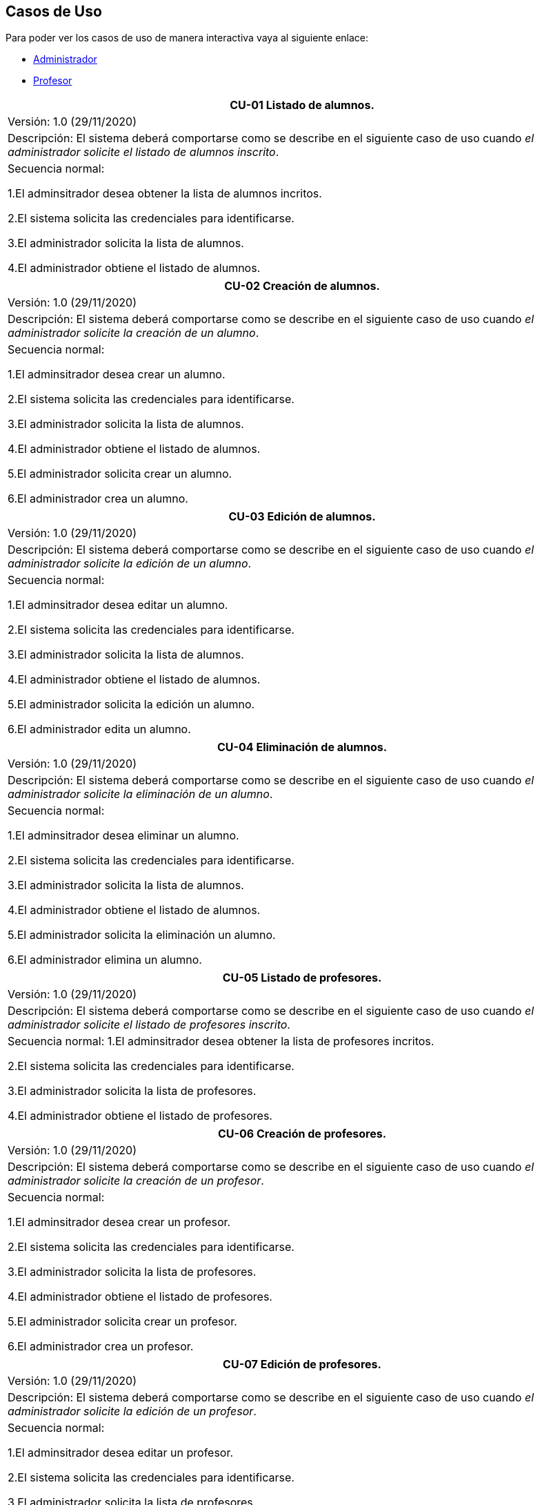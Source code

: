 == Casos de Uso
Para poder ver los casos de uso de manera interactiva vaya al siguiente enlace:

* link:https://raunavcru.github.io/mockups-interactivos/Home_admin#livereload[Administrador]

* link:https://raunavcru.github.io/mockups-interactivos/Home_profesor#livereload[Profesor]

|===
| **CU-01** Listado de alumnos.

| Versión: 1.0 (29/11/2020)

| Descripción:
El sistema deberá comportarse como se describe en el siguiente caso de uso cuando _el administrador solicite el listado de alumnos inscrito_.

| Secuencia normal:

 1.El adminsitrador desea obtener la lista de alumnos incritos.

 2.El sistema solicita las credenciales para identificarse.

 3.El administrador solicita la lista de alumnos.

 4.El administrador obtiene el listado de alumnos.


|===
|===
| **CU-02**  Creación de alumnos.

| Versión: 1.0 (29/11/2020)

|Descripción: El sistema deberá comportarse como se describe en el siguiente caso de uso cuando _el administrador solicite la creación de un alumno_.

| Secuencia normal:

1.El adminsitrador desea crear un alumno.

2.El sistema solicita las credenciales para identificarse.

3.El administrador solicita la lista de alumnos.

4.El administrador obtiene el listado de alumnos.

5.El administrador solicita crear un alumno.

6.El administrador crea un alumno.



|===
|===
| **CU-03**  Edición de alumnos.

| Versión: 1.0 (29/11/2020)

| Descripción: El sistema deberá comportarse como se describe en el siguiente caso de uso cuando _el administrador solicite la edición de un alumno_.

|Secuencia normal:

1.El adminsitrador desea editar un alumno.

2.El sistema solicita las credenciales para identificarse.

3.El administrador solicita la lista de alumnos.

4.El administrador obtiene el listado de alumnos.

5.El administrador solicita la edición un alumno.

6.El administrador edita un alumno.

|===
|===
| **CU-04**  Eliminación de alumnos.

| Versión: 1.0 (29/11/2020)

| Descripción: El sistema deberá comportarse como se describe en el siguiente caso de uso cuando _el administrador solicite la eliminación de un alumno_.

| Secuencia normal:

1.El adminsitrador desea eliminar un alumno.

2.El sistema solicita las credenciales para identificarse.

3.El administrador solicita la lista de alumnos.

4.El administrador obtiene el listado de alumnos.

5.El administrador solicita la eliminación un alumno.

6.El administrador elimina un alumno.


|===
|===
| **CU-05** Listado de profesores.

| Versión: 1.0 (29/11/2020)

| Descripción: El sistema deberá comportarse como se describe en el siguiente caso de uso cuando _el administrador solicite el listado de profesores inscrito_.

| Secuencia normal: 
1.El adminsitrador desea obtener la lista de profesores incritos.

2.El sistema solicita las credenciales para identificarse.

3.El administrador solicita la lista de profesores.

4.El administrador obtiene el listado de profesores.


|===
|===
| **CU-06**  Creación de profesores.

| Versión: 1.0 (29/11/2020)

| Descripción: El sistema deberá comportarse como se describe en el siguiente caso de uso cuando _el administrador solicite la creación de un profesor_.

|Secuencia normal:

1.El adminsitrador desea crear un profesor.

2.El sistema solicita las credenciales para identificarse.

3.El administrador solicita la lista de profesores.

4.El administrador obtiene el listado de profesores.

5.El administrador solicita crear un profesor.

6.El administrador crea un profesor.


|===
|===
| **CU-07**  Edición de profesores.

| Versión: 1.0 (29/11/2020)

| Descripción: El sistema deberá comportarse como se describe en el siguiente caso de uso cuando _el administrador solicite la edición de un profesor_.

| Secuencia normal:

1.El adminsitrador desea editar un profesor.

2.El sistema solicita las credenciales para identificarse.

3.El administrador solicita la lista de profesores.

4.El administrador obtiene el listado de profesores.

5.El administrador solicita la edición un profesor.

6.El administrador edita un profesor.


|===
|===
| **CU-08**  Eliminación de profesores.

| Versión: 1.0 (29/11/2020)

| Descripción: El sistema deberá comportarse como se describe en el siguiente caso de uso cuando _el administrador solicite la eliminación de un profesor_.

| Secuencia normal:

1.El adminsitrador desea eliminar un profesor.

2.El sistema solicita las credenciales para identificarse.

3.El administrador solicita la lista de profesores.

4.El administrador obtiene el listado de profesores.

5.El administrador solicita la eliminación un profesor.

6.El administrador elimina un profesor.


|===
|===
| **CU-09** Listado de Grupos de clase.

| Versión: 1.0 (29/11/2020)

| Descripción: El sistema deberá comportarse como se describe en el siguiente caso de uso cuando _el administrador solicite el listado de grupo de clase_.

|Secuencia normal:

1.El adminsitrador desea obtener la lista de grupos de clase.

2.El sistema solicita las credenciales para identificarse.

3.El administrador solicita la lista de grupos de clase.

4.El administrador obtiene el listado de grupos de clase.


|===
|===
|**CU-10**  Creación de Grupos de clase.

| Versión: 1.0 (29/11/2020)

| Descripción:
El sistema deberá comportarse como se describe en el siguiente caso de uso cuando _el administrador solicite la creación de un grupo de clase_.

| Secuencia normal:

1.El adminsitrador desea crear un grupos de clase.

2.El sistema solicita las credenciales para identificarse.

3.El administrador solicita la lista de grupos de clase.

4.El administrador obtiene el listado de grupos de clase.

5.El administrador solicita crear un grupo de clase.

6.El administrador crea un grupo de clase.


|===
|===
| **CU-11**  Edición de Grupos de clase.

| Versión: 1.0 (29/11/2020)

| Descripción: El sistema deberá comportarse como se describe en el siguiente caso de uso cuando _el administrador solicite la edición de un grupo de clase_.

| Secuencia normal:

1.El adminsitrador desea editar un profesor.

2.El sistema solicita las credenciales para identificarse.

3.El administrador solicita la lista de grupos de clase.

4.El administrador obtiene el listado de grupos de clase.

5.El administrador solicita la edición un grupoo de clase.

6.El administrador edita un grupo de clase.


|===
|===
|**CU-12**  Eliminación de Grupos de clase.

| Versión: 1.0 (29/11/2020)

| Descripción: El sistema deberá comportarse como se describe en el siguiente caso de uso cuando _el administrador solicite la eliminación de un grupos de clase.

| Secuencia normal:

1. El adminsitrador desea eliminar un grupos de clase.

2. El sistema solicita las credenciales para identificarse.

3. El administrador solicita la lista de grupos de clase.

4. El administrador obtiene el listado de grupos de clase.

5. El administrador solicita la eliminación un grupo de clase.

6. El administrador elimina un grupo de clase.


|===
|===
| **CU-13**  Asignar alumnos a sus respectivos grupos de clase.

| Versión: 1.0 (29/11/2020)

|Descripción: El sistema deberá comportarse como se describe en el siguiente caso de uso cuando _el administrador asignar alumnos a sus respectivos grupos de clase_.

|Secuencia normal:

1.El adminsitrador desea asignar alumnos a sus respectivos grupos de clase.

2.El sistema solicita las credenciales para identificarse.

3.El administrador solicita la lista de grupos de clase.

4.El administrador obtiene el listado de grupos de clase.

5.El administrador solicita la lista de alumnos no inscritos.

6.El administrador obtiene la lista de alumnos no inscritos.

7.El administrador solicita la asignación de un alumno.


|===
|===
|**CU-14** Listado de asignaturas.

| Versión: 1.0 (29/11/2020)

|Descripción: El sistema deberá comportarse como se describe en el siguiente caso de uso cuando _el administrador solicite el listado de asignaturas_.

|Secuencia normal

1.El adminsitrador desea obtener la lista de asignaturas.

2.El sistema solicita las credenciales para identificarse.

3.El administrador solicita la lista de asignaturas.

4.El administrador obtiene el listado de asignaturas.


|===
|===
| **CU-15**  Creación de asignaturas.

| Versión: 1.0 (29/11/2020)

|Descripción: 
El sistema deberá comportarse como se describe en el siguiente caso de uso cuando _el administrador solicite la creación de una asignatura_.

|Secuencia normal:

1.El adminsitrador desea crear una asignatura.

2.El sistema solicita las credenciales para identificarse.

3.El administrador solicita la lista de asignaturas.

4.El administrador obtiene el listado de asignaturas.

5.El administrador solicita crear una asignatura.

6.El administrador crea una asignatura.


|===
|===
|**CU-16**  Edición de asignaturas.

| Versión: 1.0 (29/11/2020)

| Descripción:
El sistema deberá comportarse como se describe en el siguiente caso de uso cuando _el administrador solicite la edición de una asignatura_.

| Secuencia normal:

1.El adminsitrador desea editar una asignatura.

2.El sistema solicita las credenciales para identificarse.

3.El administrador solicita la lista de asignaturas.

4.El administrador obtiene el listado de asignaturas.

5.El administrador solicita la edición una asignatura.

6.El administrador edita una asignatura.


|===
|===
| **CU-17**  Eliminación de asignaturas.

| Versión: 1.0 (29/11/2020)

|Descripción:El sistema deberá comportarse como se describe en el siguiente caso de uso cuando _el administrador solicite la eliminación de una asignatura.

|Secuencia normal:

1.El adminsitrador desea eliminar un alumno.

2.El sistema solicita las credenciales para identificarse.

3.El administrador solicita la lista de asignaturas.

4.El administrador obtiene el listado de asignaturas.

5.El administrador solicita la eliminación una asignatura.

6.El administrador elimina una asignatura.


|===
|===
|**CU-18**  Asignar asignatura a profesores.

| Versión: 1.0 (29/11/2020)

| Descripción: 
El sistema deberá comportarse como se describe en el siguiente caso de uso cuando _el administrador asignar una asignatura a un profesor_.

| Secuencia normal:

1.El adminsitrador desea asignar una asignatura a un profesor.

2.El sistema solicita las credenciales para identificarse.

3.El administrador solicita la lista de profesores.

4.El administrador obtiene el listado de profesores.

5.El administrador solicita la lista de asignaturas no inscritas.

6.El administrador obtiene la lista de asignaturas no inscritas.

7.El administrador solicita la asignación de una asignatura.


|===
|===
| **CU-19** Listado de competencias.

| Versión: 1.0 (29/11/2020)

| Descripción:
El sistema deberá comportarse como se describe en el siguiente caso de uso cuando _el administrador solicite el listado de competencias_.

| Secuencia normal:

 1.El adminsitrador desea obtener la lista de competencias.

 2.El sistema solicita las credenciales para identificarse.

 3.El administrador solicita la lista de competencias.

 4.El administrador obtiene el listado de competencias.

|===
|===
| **CU-20**  Creación de competencias.

| Versión: 1.0 (29/11/2020)

|Descripción: El sistema deberá comportarse como se describe en el siguiente caso de uso cuando _el administrador solicite la creación de una competencia_.

| Secuencia normal:

1.El adminsitrador desea crear una competencia.

2.El sistema solicita las credenciales para identificarse.

3.El administrador solicita la lista de competencias.

4.El administrador obtiene el listado de competencias.

5.El administrador solicita crear una competencia.

6.El administrador crea una competencia.


|===
|===
| **CU-21**  Edición de competencias.

| Versión: 1.0 (29/11/2020)

| Descripción: El sistema deberá comportarse como se describe en el siguiente caso de uso cuando _el administrador solicite la edición de una competencia_.

|Secuencia normal:

1.El adminsitrador desea editar una competencia.

2.El sistema solicita las credenciales para identificarse.

3.El administrador solicita la lista de competencias.

4.El administrador obtiene el listado de competencias.

5.El administrador solicita la edición una competencia.

6.El administrador edita una competencia.


|===
|===
| **CU-22**  Eliminación de competencias.

| Versión: 1.0 (29/11/2020)

| Descripción: El sistema deberá comportarse como se describe en el siguiente caso de uso cuando _el administrador solicite la eliminación de una competencia_.

| Secuencia normal:

1.El adminsitrador desea eleminar una competencia.

2.El sistema solicita las credenciales para identificarse.

3.El administrador solicita la lista de competencias.

4.El administrador obtiene el listado de competencias.

5.El administrador solicita la eliminación una competencia.

6.El administrador elimina una competencia.


|===
|===
| **CU-23**  Asignación de competencias.

| Versión: 1.0 (29/11/2020)

| Descripción: El sistema deberá comportarse como se describe en el siguiente caso de uso cuando _el administrador solicite la asignación de competencias a una asignatura_.

| Secuencia normal:

1.El adminsitrador desea asignar una competencia a una asignatura.

2.El sistema solicita las credenciales para identificarse.

3.El administrador solicita la lista de asignaturas.

4.El administrador obtiene el listado de asignaturas.

5.El administrador solicita la lista de competencias.

6.El administrador obtiene el listado de competencias.

5.El administrador asigna la competencia de una asignatura.


|===
|===
| **CU-24** Listado de administradores.

| Versión: 1.0 (29/11/2020)

| Descripción:
El sistema deberá comportarse como se describe en el siguiente caso de uso cuando _el administrador solicite el listado de administradores_.

| Secuencia normal:

 1.El adminsitrador desea obtener la lista de administradores. 

 2.El sistema solicita las credenciales para identificarse.

 3.El administrador solicita la lista de administradores.

 4.El administrador obtiene el listado de administradores.

|===
|===
| **CU-25**  Creación de administradores.

| Versión: 1.0 (29/11/2020)

|Descripción: El sistema deberá comportarse como se describe en el siguiente caso de uso cuando _el administrador solicite la creación de un nuevo administrador_.

| Secuencia normal:

1.El adminsitrador desea crear un administrador.

2.El sistema solicita las credenciales para identificarse.

3.El administrador solicita la lista de administradores.

4.El administrador obtiene el listado de administradores.

5.El administrador solicita crear un administrador.

6.El administrador crea un administrador.



|===
|===
| **CU-26**  Eliminación de administradores.

| Versión: 1.0 (29/11/2020)

| Descripción: El sistema deberá comportarse como se describe en el siguiente caso de uso cuando _el administrador solicite la eliminación de un administrador_.

| Secuencia normal:

1.El adminsitrador desea eleminar un administrador.

2.El sistema solicita las credenciales para identificarse.

3.El administrador solicita la lista de administradores.

4.El administrador obtiene el listado de administradores.

5.El administrador solicita la eliminación un administrador.

6.El administrador elimina un administrador.


|===
|===
| **CU-27**  Edición de usuarios.

| Versión: 1.0 (29/11/2020)

| Descripción: El sistema deberá comportarse como se describe en el siguiente caso de uso cuando _el administrador solicite la edición de un usuario.

|Secuencia normal:

1.El adminsitrador desea editar un usuario.

2.El sistema solicita las credenciales para identificarse.

3.El administrador solicita la lista de usuarios.

4.El administrador obtiene el listado de usuarios.

5.El administrador solicita la edición un usuario.

6.El administrador edita un usuario.

|===

|===
| **CU-28**  Listar sus grupos de clase.

| Versión: 1.0 (01/12/2020)

| Descripción: El sistema deberá comportarse como se describe en el siguiente caso de uso cuando _el profesor solicite listar sus grupos de clase_.

|Secuencia normal:

1.El profesor desea listar sus grupos de clase.

2.El sistema solicita las credenciales para identificarse.

3.El profesor solicita la lista de sus grupos de clase.

4.El profesor obtiene el listado de sus grupos de clase.


|===

|===
| **CU-29**  Listar sus asignaturas.

| Versión: 1.0 (01/12/2020)

| Descripción: El sistema deberá comportarse como se describe en el siguiente caso de uso cuando _el profesor solicite listar sus asignaturas_.

|Secuencia normal:

1.El profesor desea listar sus asignaturas.

2.El sistema solicita las credenciales para identificarse.

3.El profesor solicita la lista de sus asignaturas.

4.El profesor obtiene el listado de sus asignaturas.


|===

|===
| **CU-30**  Listar las competencias de una asignatura.

| Versión: 1.0 (01/12/2020)

| Descripción: El sistema deberá comportarse como se describe en el siguiente caso de uso cuando _el profesor solicite listar las competencias de una asignatura_.

|Secuencia normal:

1.El profesor desea listar las competencias de una asignatura.

2.El sistema solicita las credenciales para identificarse.

3.El profesor solicita la lista de competencias de una asignatura.

4.El profesor obtiene el listado de competencias de una asignatura.

|===

|===
| **CU-31**  Listar sus alumnos.

| Versión: 1.1 (15/04/2021)

| Precondición: El profesor ha seleccionado el tipo de evaluación.

| Descripción: El sistema deberá comportarse como se describe en el siguiente caso de uso cuando _el profesor solicite listar sus alumnos_.

|Secuencia normal:

1.El profesor desea listar sus alumnos.

2.El sistema solicita las credenciales para identificarse.

3.El profesor solicita la lista de grupos de clase.

4.El profesor obtiene el listado de grupos de clase.

5.El profesor solicita la lista de sus alumnos.

6.El profesor obtiene el listado de sus alumnos.

|===

|===
| **CU-32**  Listar actividades.

| Versión: 1.1 (15/04/2021)

| Precondición: El profesor ha seleccionado el tipo de evaluación.

| Descripción: El sistema deberá comportarse como se describe en el siguiente caso de uso cuando _el profesor solicite actividades_.

|Secuencia normal:

1.El profesor desea listar actividades.

2.El sistema solicita las credenciales para identificarse.

3.El profesor solicita la lista de actividades.

4.El profesor obtiene el listado de actividades.

|===

|===
| **CU-33**  Creación de actividades.

| Versión: 1.0 (01/12/2020)

|Descripción: El sistema deberá comportarse como se describe en el siguiente caso de uso cuando _el profesor solicite la creación de una actividad_.

| Secuencia normal:

1.El profesor desea crear una actividad.

2.El sistema solicita las credenciales para identificarse.

3.El profesor solicita la lista de sus grupos.

4.El profesor obtiene el listado de sus grupos.

5.El profesor solicita las actividades de un grupo.

6.El profesor obtiene las actividades de un grupo.

7.El profesor crea una actividad.

|===
|===
| **CU-34**  Edición de una actividad.

| Versión: 1.0 (01/12/2020)

| Descripción: El sistema deberá comportarse como se describe en el siguiente caso de uso cuando _el profesor solicite la edición de una actividad_.

|Secuencia normal:

1.El profesor desea editar una actividad.

2.El sistema solicita las credenciales para identificarse.

3.El profesor solicita la lista de sus grupos.

4.El profesor obtiene el listado de sus grupos.

5.El profesor solicita las actividades de un grupo.

6.El profesor obtiene las actividades de un grupo.

7.El profesor solicita los detalles de la actividad.
 
8.El profesor obtiene los detalles de la actividad.

9.El profesor edita una actividad.

|===
|===
| **CU-35**  Eliminación de una actividad.

| Versión: 1.0 (01/12/2020)

| Descripción: El sistema deberá comportarse como se describe en el siguiente caso de uso cuando _el profesor solicite la eliminación de una actividad_.

| Secuencia normal:

1.El profesor desea editar una actividad.

2.El sistema solicita las credenciales para identificarse.

3.El profesor solicita la lista de sus grupos.

4.El profesor obtiene el listado de sus grupos.

5.El profesor solicita las actividades de un grupo.

6.El profesor obtiene las actividades de un grupo.

7.El profesor solicita los detalles de la actividad.
 
8.El profesor obtiene los detalles de la actividad.

9.El profesor elimina una actividad.

|===
|===
| **CU-36**  Ver las calificaciones de un alumno.

| Versión: 1.0 (01/12/2020)

| Descripción: El sistema deberá comportarse como se describe en el siguiente caso de uso cuando _el profesor solicite ver las calificaciones de un alumno_.

|Secuencia normal:

1.El profesor desea ver las calificaciones de un alumno.

2.El sistema solicita las credenciales para identificarse.

3.El profesor solicita la lista de sus grupos.

4.El profesor obtiene el listado de sus grupos.

5.El profesor solicita la lista de alumnos de ese grupo.

6.El profesor obtiene la lista de alumnos de ese grupo.

7.El profesor ve las califiaciones de un alumno.

|===

|===
| **CU-37**  Creación de ejercicios.

| Versión: 1.0 (01/12/2020)

|Descripción: El sistema deberá comportarse como se describe en el siguiente caso de uso cuando _el profesor solicite la creación de un ejercicio_.

| Secuencia normal:

1.El profesor desea crear un ejercicio.

2.El sistema solicita las credenciales para identificarse.

3.El profesor solicita la lista de sus grupos.

4.El profesor obtiene el listado de sus grupos.

5.El profesor solicita las actividades de un grupo.

6.El profesor obtiene las actividades de un grupo.

7.El profesor solicita los detalles de la actividad.
 
8.El profesor obtiene los detalles de la actividad.

9.El profesor crea un ejercicio.

|===
|===
| **CU-38**  Edición de un ejercicio.

| Versión: 1.0 (01/12/2020)

| Descripción: El sistema deberá comportarse como se describe en el siguiente caso de uso cuando _el profesor solicite la edición de un ejercicio_.

|Secuencia normal:

1.El profesor desea editar un ejercicio.

2.El sistema solicita las credenciales para identificarse.

3.El profesor solicita la lista de sus grupos.

4.El profesor obtiene el listado de sus grupos.

5.El profesor solicita las actividades de un grupo.

6.El profesor obtiene las actividades de un grupo.

7.El profesor solicita los detalles de la actividad.
 
8.El profesor obtiene los detalles de la actividad.

9.El profesor edita un ejercicio.

|===
|===
| **CU-39**  Eliminación de un ejercicio.

| Versión: 1.0 (01/12/2020)

| Descripción: El sistema deberá comportarse como se describe en el siguiente caso de uso cuando _el profesor solicite la eliminación de un ejericio_.

| Secuencia normal:

1.El profesor desea eliminar un ejercicio.

2.El sistema solicita las credenciales para identificarse.

3.El profesor solicita la lista de sus grupos.

4.El profesor obtiene el listado de sus grupos.

5.El profesor solicita las actividades de un grupo.

6.El profesor obtiene las actividades de un grupo.

7.El profesor solicita los detalles de la actividad.
 
8.El profesor obtiene los detalles de la actividad.

9.El profesor elimina un ejercicio.

|===
|===
| **CU-40**  Asignar competencias a un ejercicio con una intensidad.

| Versión: 1.0 (01/12/2020)

| Descripción: El sistema deberá comportarse como se describe en el siguiente caso de uso cuando _el profesor solicite la asignar competencias a un ejercicio con una intensidad_.

| Secuencia normal:

1.El profesor desea asignar competencias a un ejercicio con una intensidad.

2.El sistema solicita las credenciales para identificarse.

3.El profesor solicita la lista de sus grupos.

4.El profesor obtiene el listado de sus grupos.

5.El profesor solicita las actividades de un grupo.

6.El profesor obtiene las actividades de un grupo.

7.El profesor solicita los detalles de la actividad.
 
8.El profesor obtiene los detalles de la actividad.

9.El profesor solicita modificar un ejercicio.

10.El profesor asigna una competencia a un ejercicio con una intensidad.

|===
|===
| **CU-41**  Puntuar las evaluaciones, las actividades, los ejercicios y las competencias.

| Versión: 1.0 (01/12/2020)

| Descripción: El sistema deberá comportarse como se describe en el siguiente caso de uso cuando _el profesor solicite puntuar las evaluaciones, las actividades, los ejercicios y las competencias_.

| Secuencia normal:

1.El profesor desea puntuar las evaluaciones, las actividades, los ejercicios y las competencias.

2.El sistema solicita las credenciales para identificarse.

3.El profesor solicita la lista de sus grupos.

4.El profesor obtiene el listado de sus grupos.

5.El profesor solicita la lista de alumnos de ese grupo.

6.El profesor obtiene la lista de alumnos de ese grupo.

7.El profesor solicita ver las calificaciones.

8.El profesor obtiene las calificaciones.

9.El profesor solicita calificar las actividades.

10.El profesor solicita calificar los ejercicios.

11.El profesor solicita calificar las competencias.

12.El profesor puntúa las competencias.

13.El profesor obtiene las calificaciones de las competencias, ejercicios y actividades y evaluación.

|===
|===
| **CU-42**  Modificar sus datos de usuario.

| Versión: 1.0 (01/12/2020)

| Descripción: El sistema deberá comportarse como se describe en el siguiente caso de uso cuando _el profesor solicite modificar sus datos de usuario_.

| Secuencia normal:

1.El profesor desea modificar sus datos de usuario.

2.El sistema solicita las credenciales para identificarse.

3.El profesor solicita la modificación sus datos de usuario.

4.El profesor modifica sus datos de usuario.

|===

|===
| **CU-43**  Generar informe de un grupo completo.

| Versión: 1.0 (09/12/2020)

| Descripción: El sistema deberá comportarse como se describe en el siguiente caso de uso cuando _el profesor solicite generar informe de un grupo completo_.

| Secuencia normal:

1.El profesor desea generar informe de un grupo completo.

2.El sistema solicita las credenciales para identificarse.

3.El profesor solicita la lista de grupos de clase.

4.El profesor obtiene el listado de grupos de clase.

5.El profesor solicita la lista de alumnos.

6.El profesor obtiene el listado de alumnos.

5.El profesor solicita el informe.

6.El profesor exporta el informe.

|===

|===
| **CU-44**  Generar informe de un alumno.

| Versión: 1.0 (09/12/2020)

| Descripción: El sistema deberá comportarse como se describe en el siguiente caso de uso cuando _el profesor solicite generar informe de un alumno_.

| Secuencia normal:

1.El profesor desea generar informe de un alumno.

2.El sistema solicita las credenciales para identificarse.

3.El profesor solicita la lista de grupos de clase.

4.El profesor obtiene el listado de grupos de clase.

5.El profesor solicita la lista de alumnos.

6.El profesor obtiene el listado de alumnos.

7.El profesor ve las califiaciones de un alumno.

8.El profesor exporta el informe.

|===


|===
| **CU-45**  Ver competencias de un alumno.

| Versión: 1.0 (09/12/2020)

| Descripción: El sistema deberá comportarse como se describe en el siguiente caso de uso cuando _el profesor solicite ver las competencias de un alumno_.

| Secuencia normal:

1.El profesor desea ver las competencias de un alumno.

2.El sistema solicita las credenciales para identificarse.

3.El profesor solicita la lista de grupos de clase.

4.El profesor obtiene el listado de grupos de clase.

5.El profesor solicita la lista de alumnos.

6.El profesor obtiene el listado de alumnos.

7.El profesor solicita las competencias de un alumno.

8.El profesor obtiene las competencias de un alumno.

|===

|===
| **CU-46**  Creación de evaluaciones.

| Versión: 1.0 (28/01/2021)

| Descripción: El sistema deberá comportarse como se describe en el siguiente caso de uso cuando _el administrador solicite la creación de una evaluación_.

|Secuencia normal:

1.El adminsitrador desea crear una evaluación.

2.El sistema solicita las credenciales para identificarse.

3.El administrador solicita la lista de evaluaciones.

4.El administrador obtiene el listado de evaluaciones.

5.El administrador solicita crear una evaluación.

6.El administrador crea una evaluación.


|===
|===
| **CU-47**  Edición de evaluaciones.

| Versión: 1.0 (28/01/2021)

| Descripción: El sistema deberá comportarse como se describe en el siguiente caso de uso cuando _el administrador solicite la edición de una evaluación_.

| Secuencia normal:

1.El adminsitrador desea editar una evaluacion.

2.El sistema solicita las credenciales para identificarse.

3.El administrador solicita la lista de evaluaciones.

4.El administrador obtiene el listado de evaluaciones.

5.El administrador solicita la edición una evaluación.

6.El administrador edita una evaluación.


|===
|===
| **CU-48**  Eliminación de evaluaciones.

| Versión: 1.0 (28/01/2021)

| Descripción: El sistema deberá comportarse como se describe en el siguiente caso de uso cuando _el administrador solicite la eliminación de una evaluación_.

| Secuencia normal:

1.El adminsitrador desea eliminar una evaluación.

2.El sistema solicita las credenciales para identificarse.

3.El administrador solicita la lista de evaluaciones.

4.El administrador obtiene el listado de evaluaciones.

5.El administrador solicita la eliminación una evaluación.

6.El administrador elimina una evaluación.


|===
|===
| **CU-49** Listado de evaluaciones.

| Versión: 1.0 (28/01/2021)

| Descripción: El sistema deberá comportarse como se describe en el siguiente caso de uso cuando _el administrador solicite el listado de las evaluaciones_.

|Secuencia normal:

1.El adminsitrador desea obtener la lista de evaluaciones.

2.El sistema solicita las credenciales para identificarse.

3.El administrador solicita la lista de grupos de clase.

4.El administrador obtiene el listado de evaluaciones.

|===
|===
| **CU-50** Listado de bloques (evaluaciones).

| Versión: 1.1 (15/04/2021)

| Precondición: El profesor ha seleccionado el tipo de evaluación.

| Descripción: El sistema deberá comportarse como se describe en el siguiente caso de uso cuando _el profesort solicite el listado de los bloques_.

|Secuencia normal:

1.El profesor desea obtener la lista de bloques.

2.El sistema solicita las credenciales para identificarse.

3.El profesor solicita la lista de grupos de clase.

4.El profesor obtiene el listado de grupos de clase.

5.El profesor solicita la lista de bloques de un grupo de clase.

6.El profesor obtiene el listado de bloques.

|===
|===
| **CU-51** Creación de bloques (evaluaciones).

| Versión: 1.0 (15/04/2021)

| Descripción: El sistema deberá comportarse como se describe en el siguiente caso de uso cuando _el profesort solicite la creación de un bloque_.

|Secuencia normal:

1.El profesor desea crear un bloque.

2.El sistema solicita las credenciales para identificarse.

3.El profesor solicita la lista de grupos de clase.

4.El profesor obtiene el listado de grupos de clase.

5.El profesor solicita la lista de bloques de un grupo de clase.

6.El profesor obtiene el listado de bloques.

7.El profesor solicita la creación de un bloque.

8.El profesor crea un bloque.

|===
|===
| **CU-52** Edición de bloques (evaluaciones).

| Versión: 1.0 (15/04/2021)

| Precondición: El profesor ha creado un bloque.

| Descripción: El sistema deberá comportarse como se describe en el siguiente caso de uso cuando _el profesor solicite la edición de un bloque_.

|Secuencia normal:

1.El profesor desea editar un bloque.

2.El sistema solicita las credenciales para identificarse.

3.El profesor solicita la lista de grupos de clase.

4.El profesor obtiene el listado de grupos de clase.

5.El profesor solicita la lista de bloques de un grupo de clase.

6.El profesor obtiene el listado de bloques.

7.El profesor solicita la edición de un bloque.

8.El profesor edita un bloque.

|===
|===
| **CU-53** Eliminación de bloques (evaluaciones).

| Versión: 1.0 (15/04/2021)

| Precondición: El profesor ha creado un bloque.

| Descripción: El sistema deberá comportarse como se describe en el siguiente caso de uso cuando _el profesort solicite la eliminación de un bloque_.

|Secuencia normal:

1.El profesor desea eliminar un bloque.

2.El sistema solicita las credenciales para identificarse.

3.El profesor solicita la lista de grupos de clase.

4.El profesor obtiene el listado de grupos de clase.

5.El profesor solicita la lista de bloques de un grupo de clase.

6.El profesor obtiene el listado de bloques.

7.El profesor solicita la eliminación de un bloque.

8.El profesor elimina un bloque.

|===
|===
| **CU-54** Seleccionar el tipo de evaluación para las evaluaciones de un grupo de clase.

| Versión: 1.0 (15/04/2021)

| Descripción: El sistema deberá comportarse como se describe en el siguiente caso de uso cuando _el profesort solicite seleccionar el tipo de evaluación para las evaluaciones de un grupo de clase.

|Secuencia normal:

1.El profesor desea seleccionar el tipo de evaluación para las evaluaciones de un grupo de clase.

2.El sistema solicita las credenciales para identificarse.

3.El profesor solicita la lista de grupos de clase.

4.El profesor obtiene el listado de grupos de clase.

5.El profesor solicita seleccionar el tipo de evaluación.

6.El profesor seleccionar el tipo de evaluación.

| Postcondición: Se ha habilitado las opcciones de listar bloques, actividades y estudiantes.

|===